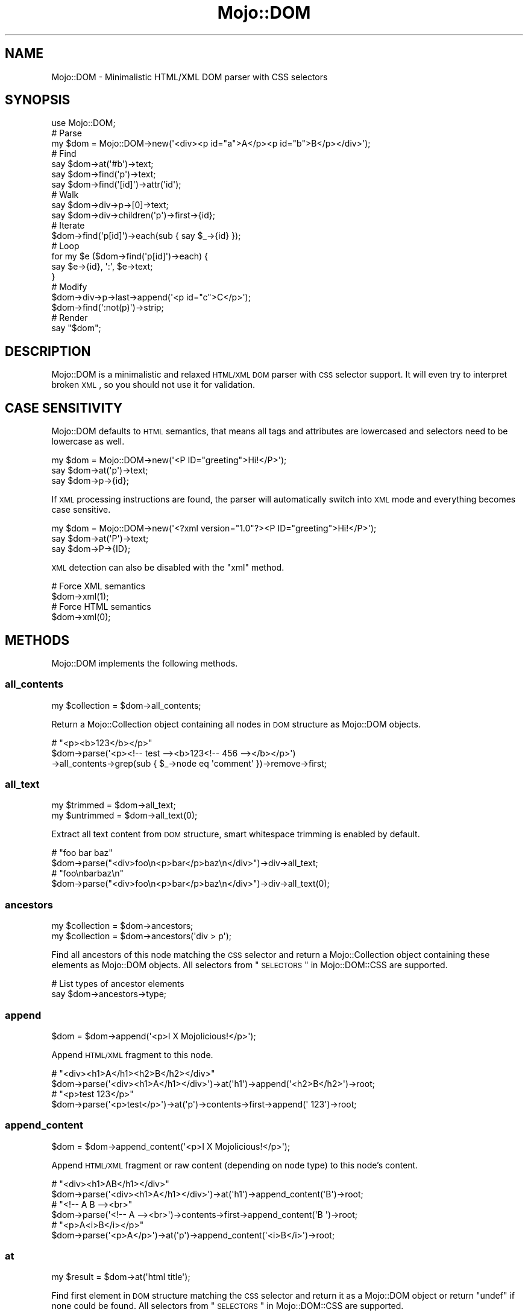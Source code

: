 .\" Automatically generated by Pod::Man 2.22 (Pod::Simple 3.13)
.\"
.\" Standard preamble:
.\" ========================================================================
.de Sp \" Vertical space (when we can't use .PP)
.if t .sp .5v
.if n .sp
..
.de Vb \" Begin verbatim text
.ft CW
.nf
.ne \\$1
..
.de Ve \" End verbatim text
.ft R
.fi
..
.\" Set up some character translations and predefined strings.  \*(-- will
.\" give an unbreakable dash, \*(PI will give pi, \*(L" will give a left
.\" double quote, and \*(R" will give a right double quote.  \*(C+ will
.\" give a nicer C++.  Capital omega is used to do unbreakable dashes and
.\" therefore won't be available.  \*(C` and \*(C' expand to `' in nroff,
.\" nothing in troff, for use with C<>.
.tr \(*W-
.ds C+ C\v'-.1v'\h'-1p'\s-2+\h'-1p'+\s0\v'.1v'\h'-1p'
.ie n \{\
.    ds -- \(*W-
.    ds PI pi
.    if (\n(.H=4u)&(1m=24u) .ds -- \(*W\h'-12u'\(*W\h'-12u'-\" diablo 10 pitch
.    if (\n(.H=4u)&(1m=20u) .ds -- \(*W\h'-12u'\(*W\h'-8u'-\"  diablo 12 pitch
.    ds L" ""
.    ds R" ""
.    ds C` ""
.    ds C' ""
'br\}
.el\{\
.    ds -- \|\(em\|
.    ds PI \(*p
.    ds L" ``
.    ds R" ''
'br\}
.\"
.\" Escape single quotes in literal strings from groff's Unicode transform.
.ie \n(.g .ds Aq \(aq
.el       .ds Aq '
.\"
.\" If the F register is turned on, we'll generate index entries on stderr for
.\" titles (.TH), headers (.SH), subsections (.SS), items (.Ip), and index
.\" entries marked with X<> in POD.  Of course, you'll have to process the
.\" output yourself in some meaningful fashion.
.ie \nF \{\
.    de IX
.    tm Index:\\$1\t\\n%\t"\\$2"
..
.    nr % 0
.    rr F
.\}
.el \{\
.    de IX
..
.\}
.\"
.\" Accent mark definitions (@(#)ms.acc 1.5 88/02/08 SMI; from UCB 4.2).
.\" Fear.  Run.  Save yourself.  No user-serviceable parts.
.    \" fudge factors for nroff and troff
.if n \{\
.    ds #H 0
.    ds #V .8m
.    ds #F .3m
.    ds #[ \f1
.    ds #] \fP
.\}
.if t \{\
.    ds #H ((1u-(\\\\n(.fu%2u))*.13m)
.    ds #V .6m
.    ds #F 0
.    ds #[ \&
.    ds #] \&
.\}
.    \" simple accents for nroff and troff
.if n \{\
.    ds ' \&
.    ds ` \&
.    ds ^ \&
.    ds , \&
.    ds ~ ~
.    ds /
.\}
.if t \{\
.    ds ' \\k:\h'-(\\n(.wu*8/10-\*(#H)'\'\h"|\\n:u"
.    ds ` \\k:\h'-(\\n(.wu*8/10-\*(#H)'\`\h'|\\n:u'
.    ds ^ \\k:\h'-(\\n(.wu*10/11-\*(#H)'^\h'|\\n:u'
.    ds , \\k:\h'-(\\n(.wu*8/10)',\h'|\\n:u'
.    ds ~ \\k:\h'-(\\n(.wu-\*(#H-.1m)'~\h'|\\n:u'
.    ds / \\k:\h'-(\\n(.wu*8/10-\*(#H)'\z\(sl\h'|\\n:u'
.\}
.    \" troff and (daisy-wheel) nroff accents
.ds : \\k:\h'-(\\n(.wu*8/10-\*(#H+.1m+\*(#F)'\v'-\*(#V'\z.\h'.2m+\*(#F'.\h'|\\n:u'\v'\*(#V'
.ds 8 \h'\*(#H'\(*b\h'-\*(#H'
.ds o \\k:\h'-(\\n(.wu+\w'\(de'u-\*(#H)/2u'\v'-.3n'\*(#[\z\(de\v'.3n'\h'|\\n:u'\*(#]
.ds d- \h'\*(#H'\(pd\h'-\w'~'u'\v'-.25m'\f2\(hy\fP\v'.25m'\h'-\*(#H'
.ds D- D\\k:\h'-\w'D'u'\v'-.11m'\z\(hy\v'.11m'\h'|\\n:u'
.ds th \*(#[\v'.3m'\s+1I\s-1\v'-.3m'\h'-(\w'I'u*2/3)'\s-1o\s+1\*(#]
.ds Th \*(#[\s+2I\s-2\h'-\w'I'u*3/5'\v'-.3m'o\v'.3m'\*(#]
.ds ae a\h'-(\w'a'u*4/10)'e
.ds Ae A\h'-(\w'A'u*4/10)'E
.    \" corrections for vroff
.if v .ds ~ \\k:\h'-(\\n(.wu*9/10-\*(#H)'\s-2\u~\d\s+2\h'|\\n:u'
.if v .ds ^ \\k:\h'-(\\n(.wu*10/11-\*(#H)'\v'-.4m'^\v'.4m'\h'|\\n:u'
.    \" for low resolution devices (crt and lpr)
.if \n(.H>23 .if \n(.V>19 \
\{\
.    ds : e
.    ds 8 ss
.    ds o a
.    ds d- d\h'-1'\(ga
.    ds D- D\h'-1'\(hy
.    ds th \o'bp'
.    ds Th \o'LP'
.    ds ae ae
.    ds Ae AE
.\}
.rm #[ #] #H #V #F C
.\" ========================================================================
.\"
.IX Title "Mojo::DOM 3"
.TH Mojo::DOM 3 "2014-08-10" "perl v5.10.1" "User Contributed Perl Documentation"
.\" For nroff, turn off justification.  Always turn off hyphenation; it makes
.\" way too many mistakes in technical documents.
.if n .ad l
.nh
.SH "NAME"
Mojo::DOM \- Minimalistic HTML/XML DOM parser with CSS selectors
.SH "SYNOPSIS"
.IX Header "SYNOPSIS"
.Vb 1
\&  use Mojo::DOM;
\&
\&  # Parse
\&  my $dom = Mojo::DOM\->new(\*(Aq<div><p id="a">A</p><p id="b">B</p></div>\*(Aq);
\&
\&  # Find
\&  say $dom\->at(\*(Aq#b\*(Aq)\->text;
\&  say $dom\->find(\*(Aqp\*(Aq)\->text;
\&  say $dom\->find(\*(Aq[id]\*(Aq)\->attr(\*(Aqid\*(Aq);
\&
\&  # Walk
\&  say $dom\->div\->p\->[0]\->text;
\&  say $dom\->div\->children(\*(Aqp\*(Aq)\->first\->{id};
\&
\&  # Iterate
\&  $dom\->find(\*(Aqp[id]\*(Aq)\->each(sub { say $_\->{id} });
\&
\&  # Loop
\&  for my $e ($dom\->find(\*(Aqp[id]\*(Aq)\->each) {
\&    say $e\->{id}, \*(Aq:\*(Aq, $e\->text;
\&  }
\&
\&  # Modify
\&  $dom\->div\->p\->last\->append(\*(Aq<p id="c">C</p>\*(Aq);
\&  $dom\->find(\*(Aq:not(p)\*(Aq)\->strip;
\&
\&  # Render
\&  say "$dom";
.Ve
.SH "DESCRIPTION"
.IX Header "DESCRIPTION"
Mojo::DOM is a minimalistic and relaxed \s-1HTML/XML\s0 \s-1DOM\s0 parser with \s-1CSS\s0
selector support. It will even try to interpret broken \s-1XML\s0, so you should not
use it for validation.
.SH "CASE SENSITIVITY"
.IX Header "CASE SENSITIVITY"
Mojo::DOM defaults to \s-1HTML\s0 semantics, that means all tags and attributes
are lowercased and selectors need to be lowercase as well.
.PP
.Vb 3
\&  my $dom = Mojo::DOM\->new(\*(Aq<P ID="greeting">Hi!</P>\*(Aq);
\&  say $dom\->at(\*(Aqp\*(Aq)\->text;
\&  say $dom\->p\->{id};
.Ve
.PP
If \s-1XML\s0 processing instructions are found, the parser will automatically switch
into \s-1XML\s0 mode and everything becomes case sensitive.
.PP
.Vb 3
\&  my $dom = Mojo::DOM\->new(\*(Aq<?xml version="1.0"?><P ID="greeting">Hi!</P>\*(Aq);
\&  say $dom\->at(\*(AqP\*(Aq)\->text;
\&  say $dom\->P\->{ID};
.Ve
.PP
\&\s-1XML\s0 detection can also be disabled with the \*(L"xml\*(R" method.
.PP
.Vb 2
\&  # Force XML semantics
\&  $dom\->xml(1);
\&
\&  # Force HTML semantics
\&  $dom\->xml(0);
.Ve
.SH "METHODS"
.IX Header "METHODS"
Mojo::DOM implements the following methods.
.SS "all_contents"
.IX Subsection "all_contents"
.Vb 1
\&  my $collection = $dom\->all_contents;
.Ve
.PP
Return a Mojo::Collection object containing all nodes in \s-1DOM\s0 structure as
Mojo::DOM objects.
.PP
.Vb 3
\&  # "<p><b>123</b></p>"
\&  $dom\->parse(\*(Aq<p><!\-\- test \-\-><b>123<!\-\- 456 \-\-></b></p>\*(Aq)
\&    \->all_contents\->grep(sub { $_\->node eq \*(Aqcomment\*(Aq })\->remove\->first;
.Ve
.SS "all_text"
.IX Subsection "all_text"
.Vb 2
\&  my $trimmed   = $dom\->all_text;
\&  my $untrimmed = $dom\->all_text(0);
.Ve
.PP
Extract all text content from \s-1DOM\s0 structure, smart whitespace trimming is
enabled by default.
.PP
.Vb 2
\&  # "foo bar baz"
\&  $dom\->parse("<div>foo\en<p>bar</p>baz\en</div>")\->div\->all_text;
\&
\&  # "foo\enbarbaz\en"
\&  $dom\->parse("<div>foo\en<p>bar</p>baz\en</div>")\->div\->all_text(0);
.Ve
.SS "ancestors"
.IX Subsection "ancestors"
.Vb 2
\&  my $collection = $dom\->ancestors;
\&  my $collection = $dom\->ancestors(\*(Aqdiv > p\*(Aq);
.Ve
.PP
Find all ancestors of this node matching the \s-1CSS\s0 selector and return a
Mojo::Collection object containing these elements as Mojo::DOM objects.
All selectors from \*(L"\s-1SELECTORS\s0\*(R" in Mojo::DOM::CSS are supported.
.PP
.Vb 2
\&  # List types of ancestor elements
\&  say $dom\->ancestors\->type;
.Ve
.SS "append"
.IX Subsection "append"
.Vb 1
\&  $dom = $dom\->append(\*(Aq<p>I X Mojolicious!</p>\*(Aq);
.Ve
.PP
Append \s-1HTML/XML\s0 fragment to this node.
.PP
.Vb 2
\&  # "<div><h1>A</h1><h2>B</h2></div>"
\&  $dom\->parse(\*(Aq<div><h1>A</h1></div>\*(Aq)\->at(\*(Aqh1\*(Aq)\->append(\*(Aq<h2>B</h2>\*(Aq)\->root;
\&
\&  # "<p>test 123</p>"
\&  $dom\->parse(\*(Aq<p>test</p>\*(Aq)\->at(\*(Aqp\*(Aq)\->contents\->first\->append(\*(Aq 123\*(Aq)\->root;
.Ve
.SS "append_content"
.IX Subsection "append_content"
.Vb 1
\&  $dom = $dom\->append_content(\*(Aq<p>I X Mojolicious!</p>\*(Aq);
.Ve
.PP
Append \s-1HTML/XML\s0 fragment or raw content (depending on node type) to this
node's content.
.PP
.Vb 2
\&  # "<div><h1>AB</h1></div>"
\&  $dom\->parse(\*(Aq<div><h1>A</h1></div>\*(Aq)\->at(\*(Aqh1\*(Aq)\->append_content(\*(AqB\*(Aq)\->root;
\&
\&  # "<!\-\- A B \-\-><br>"
\&  $dom\->parse(\*(Aq<!\-\- A \-\-><br>\*(Aq)\->contents\->first\->append_content(\*(AqB \*(Aq)\->root;
\&
\&  # "<p>A<i>B</i></p>"
\&  $dom\->parse(\*(Aq<p>A</p>\*(Aq)\->at(\*(Aqp\*(Aq)\->append_content(\*(Aq<i>B</i>\*(Aq)\->root;
.Ve
.SS "at"
.IX Subsection "at"
.Vb 1
\&  my $result = $dom\->at(\*(Aqhtml title\*(Aq);
.Ve
.PP
Find first element in \s-1DOM\s0 structure matching the \s-1CSS\s0 selector and return it as
a Mojo::DOM object or return \f(CW\*(C`undef\*(C'\fR if none could be found. All selectors
from \*(L"\s-1SELECTORS\s0\*(R" in Mojo::DOM::CSS are supported.
.PP
.Vb 2
\&  # Find first element with "svg" namespace definition
\&  my $namespace = $dom\->at(\*(Aq[xmlns\e:svg]\*(Aq)\->{\*(Aqxmlns:svg\*(Aq};
.Ve
.SS "attr"
.IX Subsection "attr"
.Vb 4
\&  my $hash = $dom\->attr;
\&  my $foo  = $dom\->attr(\*(Aqfoo\*(Aq);
\&  $dom     = $dom\->attr({foo => \*(Aqbar\*(Aq});
\&  $dom     = $dom\->attr(foo => \*(Aqbar\*(Aq);
.Ve
.PP
This element's attributes.
.PP
.Vb 2
\&  # List id attributes
\&  say $dom\->find(\*(Aq*\*(Aq)\->attr(\*(Aqid\*(Aq)\->compact;
.Ve
.SS "children"
.IX Subsection "children"
.Vb 2
\&  my $collection = $dom\->children;
\&  my $collection = $dom\->children(\*(Aqdiv > p\*(Aq);
.Ve
.PP
Find all children of this element matching the \s-1CSS\s0 selector and return a
Mojo::Collection object containing these elements as Mojo::DOM objects.
All selectors from \*(L"\s-1SELECTORS\s0\*(R" in Mojo::DOM::CSS are supported.
.PP
.Vb 2
\&  # Show type of random child element
\&  say $dom\->children\->shuffle\->first\->type;
.Ve
.SS "content"
.IX Subsection "content"
.Vb 2
\&  my $str = $dom\->content;
\&  $dom    = $dom\->content(\*(Aq<p>I X Mojolicious!</p>\*(Aq);
.Ve
.PP
Return this node's content or replace it with \s-1HTML/XML\s0 fragment or raw content
(depending on node type).
.PP
.Vb 2
\&  # "<b>test</b>"
\&  $dom\->parse(\*(Aq<div><b>test</b></div>\*(Aq)\->div\->content;
\&
\&  # "<div><h1>B</h1></div>"
\&  $dom\->parse(\*(Aq<div><h1>A</h1></div>\*(Aq)\->at(\*(Aqh1\*(Aq)\->content(\*(AqB\*(Aq)\->root;
\&
\&  # "<div><h1></h1></div>"
\&  $dom\->parse(\*(Aq<div><h1>A</h1></div>\*(Aq)\->at(\*(Aqh1\*(Aq)\->content(\*(Aq\*(Aq)\->root;
\&
\&  # " A "
\&  $dom\->parse(\*(Aq<!\-\- A \-\-><br>\*(Aq)\->contents\->first\->content;
\&
\&  # "<!\-\- B \-\-><br>"
\&  $dom\->parse(\*(Aq<!\-\- A \-\-><br>\*(Aq)\->contents\->first\->content(\*(Aq B \*(Aq)\->root;
\&
\&  # "<p><i>B</i></p>"
\&  $dom\->parse(\*(Aq<p>A</p>\*(Aq)\->at(\*(Aqp\*(Aq)\->content(\*(Aq<i>B</i>\*(Aq)\->root;
.Ve
.SS "contents"
.IX Subsection "contents"
.Vb 1
\&  my $collection = $dom\->contents;
.Ve
.PP
Return a Mojo::Collection object containing the child nodes of this element
as Mojo::DOM objects.
.PP
.Vb 2
\&  # "<p><b>123</b></p>"
\&  $dom\->parse(\*(Aq<p>test<b>123</b></p>\*(Aq)\->at(\*(Aqp\*(Aq)\->contents\->first\->remove;
\&
\&  # "<!\-\- test \-\->"
\&  $dom\->parse(\*(Aq<!\-\- test \-\-><b>123</b>\*(Aq)\->contents\->first;
.Ve
.SS "find"
.IX Subsection "find"
.Vb 1
\&  my $collection = $dom\->find(\*(Aqhtml title\*(Aq);
.Ve
.PP
Find all elements in \s-1DOM\s0 structure matching the \s-1CSS\s0 selector and return a
Mojo::Collection object containing these elements as Mojo::DOM objects.
All selectors from \*(L"\s-1SELECTORS\s0\*(R" in Mojo::DOM::CSS are supported.
.PP
.Vb 2
\&  # Find a specific element and extract information
\&  my $id = $dom\->find(\*(Aqdiv\*(Aq)\->[23]{id};
\&
\&  # Extract information from multiple elements
\&  my @headers = $dom\->find(\*(Aqh1, h2, h3\*(Aq)\->text\->each;
\&
\&  # Count all the different tags
\&  my $hash = $dom\->find(\*(Aq*\*(Aq)\->type\->reduce(sub { $a\->{$b}++; $a }, {});
\&
\&  # Find elements with a class that contains dots
\&  my @divs = $dom\->find(\*(Aqdiv.foo\e.bar\*(Aq)\->each;
.Ve
.SS "match"
.IX Subsection "match"
.Vb 1
\&  my $result = $dom\->match(\*(Aqhtml title\*(Aq);
.Ve
.PP
Match the \s-1CSS\s0 selector against this element and return it as a Mojo::DOM
object or return \f(CW\*(C`undef\*(C'\fR if it didn't match. All selectors from
\&\*(L"\s-1SELECTORS\s0\*(R" in Mojo::DOM::CSS are supported.
.SS "namespace"
.IX Subsection "namespace"
.Vb 1
\&  my $namespace = $dom\->namespace;
.Ve
.PP
Find this element's namespace.
.PP
.Vb 2
\&  # Find namespace for an element with namespace prefix
\&  my $namespace = $dom\->at(\*(Aqsvg > svg\e:circle\*(Aq)\->namespace;
\&
\&  # Find namespace for an element that may or may not have a namespace prefix
\&  my $namespace = $dom\->at(\*(Aqsvg > circle\*(Aq)\->namespace;
.Ve
.SS "new"
.IX Subsection "new"
.Vb 2
\&  my $dom = Mojo::DOM\->new;
\&  my $dom = Mojo::DOM\->new(\*(Aq<foo bar="baz">I X Mojolicious!</foo>\*(Aq);
.Ve
.PP
Construct a new scalar-based Mojo::DOM object and \*(L"parse\*(R" \s-1HTML/XML\s0
fragment if necessary.
.SS "next"
.IX Subsection "next"
.Vb 1
\&  my $sibling = $dom\->next;
.Ve
.PP
Return Mojo::DOM object for next sibling element or \f(CW\*(C`undef\*(C'\fR if there are
no more siblings.
.PP
.Vb 2
\&  # "<h2>B</h2>"
\&  $dom\->parse(\*(Aq<div><h1>A</h1><h2>B</h2></div>\*(Aq)\->at(\*(Aqh1\*(Aq)\->next;
.Ve
.SS "next_sibling"
.IX Subsection "next_sibling"
.Vb 1
\&  my $sibling = $dom\->next_sibling;
.Ve
.PP
Return Mojo::DOM object for next sibling node or \f(CW\*(C`undef\*(C'\fR if there are no
more siblings.
.PP
.Vb 3
\&  # "456"
\&  $dom\->parse(\*(Aq<p><b>123</b><!\-\- test \-\->456</p>\*(Aq)\->at(\*(Aqb\*(Aq)
\&    \->next_sibling\->next_sibling;
.Ve
.SS "node"
.IX Subsection "node"
.Vb 1
\&  my $type = $dom\->node;
.Ve
.PP
This node's type, usually \f(CW\*(C`cdata\*(C'\fR, \f(CW\*(C`comment\*(C'\fR, \f(CW\*(C`doctype\*(C'\fR, \f(CW\*(C`pi\*(C'\fR, \f(CW\*(C`raw\*(C'\fR,
\&\f(CW\*(C`root\*(C'\fR, \f(CW\*(C`tag\*(C'\fR or \f(CW\*(C`text\*(C'\fR.
.SS "parent"
.IX Subsection "parent"
.Vb 1
\&  my $parent = $dom\->parent;
.Ve
.PP
Return Mojo::DOM object for parent of this node or \f(CW\*(C`undef\*(C'\fR if this node
has no parent.
.SS "parse"
.IX Subsection "parse"
.Vb 1
\&  $dom = $dom\->parse(\*(Aq<foo bar="baz">I X Mojolicious!</foo>\*(Aq);
.Ve
.PP
Parse \s-1HTML/XML\s0 fragment with Mojo::DOM::HTML.
.PP
.Vb 2
\&  # Parse XML
\&  my $dom = Mojo::DOM\->new\->xml(1)\->parse($xml);
.Ve
.SS "prepend"
.IX Subsection "prepend"
.Vb 1
\&  $dom = $dom\->prepend(\*(Aq<p>I X Mojolicious!</p>\*(Aq);
.Ve
.PP
Prepend \s-1HTML/XML\s0 fragment to this node.
.PP
.Vb 2
\&  # "<div><h1>A</h1><h2>B</h2></div>"
\&  $dom\->parse(\*(Aq<div><h2>B</h2></div>\*(Aq)\->at(\*(Aqh2\*(Aq)\->prepend(\*(Aq<h1>A</h1>\*(Aq)\->root;
\&
\&  # "<p>test 123</p>"
\&  $dom\->parse(\*(Aq<p>123</p>\*(Aq)\->at(\*(Aqp\*(Aq)\->contents\->first\->prepend(\*(Aqtest \*(Aq)\->root;
.Ve
.SS "prepend_content"
.IX Subsection "prepend_content"
.Vb 1
\&  $dom = $dom\->prepend_content(\*(Aq<p>I X Mojolicious!</p>\*(Aq);
.Ve
.PP
Prepend \s-1HTML/XML\s0 fragment or raw content (depending on node type) to this
node's content.
.PP
.Vb 2
\&  # "<div><h2>AB</h2></div>"
\&  $dom\->parse(\*(Aq<div><h2>B</h2></div>\*(Aq)\->at(\*(Aqh2\*(Aq)\->prepend_content(\*(AqA\*(Aq)\->root;
\&
\&  # "<!\-\- A B \-\-><br>"
\&  $dom\->parse(\*(Aq<!\-\- B \-\-><br>\*(Aq)\->contents\->first\->prepend_content(\*(Aq A\*(Aq)\->root;
\&
\&  # "<p><i>B</i>A</p>"
\&  $dom\->parse(\*(Aq<p>A</p>\*(Aq)\->at(\*(Aqp\*(Aq)\->prepend_content(\*(Aq<i>B</i>\*(Aq)\->root;
.Ve
.SS "previous"
.IX Subsection "previous"
.Vb 1
\&  my $sibling = $dom\->previous;
.Ve
.PP
Return Mojo::DOM object for previous sibling element or \f(CW\*(C`undef\*(C'\fR if there
are no more siblings.
.PP
.Vb 2
\&  # "<h1>A</h1>"
\&  $dom\->parse(\*(Aq<div><h1>A</h1><h2>B</h2></div>\*(Aq)\->at(\*(Aqh2\*(Aq)\->previous;
.Ve
.SS "previous_sibling"
.IX Subsection "previous_sibling"
.Vb 1
\&  my $sibling = $dom\->previous_sibling;
.Ve
.PP
Return Mojo::DOM object for previous sibling node or \f(CW\*(C`undef\*(C'\fR if there are
no more siblings.
.PP
.Vb 3
\&  # "123"
\&  $dom\->parse(\*(Aq<p>123<!\-\- test \-\-><b>456</b></p>\*(Aq)\->at(\*(Aqb\*(Aq)
\&    \->previous_sibling\->previous_sibling;
.Ve
.SS "remove"
.IX Subsection "remove"
.Vb 1
\&  my $parent = $dom\->remove;
.Ve
.PP
Remove this node and return \*(L"parent\*(R".
.PP
.Vb 2
\&  # "<div></div>"
\&  $dom\->parse(\*(Aq<div><h1>A</h1></div>\*(Aq)\->at(\*(Aqh1\*(Aq)\->remove;
\&
\&  # "<p><b>456</b></p>"
\&  $dom\->parse(\*(Aq<p>123<b>456</b></p>\*(Aq)\->at(\*(Aqp\*(Aq)\->contents\->first\->remove\->root;
.Ve
.SS "replace"
.IX Subsection "replace"
.Vb 1
\&  my $parent = $dom\->replace(\*(Aq<div>I X Mojolicious!</div>\*(Aq);
.Ve
.PP
Replace this node with \s-1HTML/XML\s0 fragment and return \*(L"parent\*(R".
.PP
.Vb 2
\&  # "<div><h2>B</h2></div>"
\&  $dom\->parse(\*(Aq<div><h1>A</h1></div>\*(Aq)\->at(\*(Aqh1\*(Aq)\->replace(\*(Aq<h2>B</h2>\*(Aq);
\&
\&  # "<p><b>B</b></p>"
\&  $dom\->parse(\*(Aq<p>A</p>\*(Aq)\->at(\*(Aqp\*(Aq)\->contents\->[0]\->replace(\*(Aq<b>B</b>\*(Aq)\->root;
.Ve
.SS "root"
.IX Subsection "root"
.Vb 1
\&  my $root = $dom\->root;
.Ve
.PP
Return Mojo::DOM object for root node.
.SS "siblings"
.IX Subsection "siblings"
.Vb 2
\&  my $collection = $dom\->siblings;
\&  my $collection = $dom\->siblings(\*(Aqdiv > p\*(Aq);
.Ve
.PP
Find all sibling elements of this node matching the \s-1CSS\s0 selector and return a
Mojo::Collection object containing these elements as Mojo::DOM objects.
All selectors from \*(L"\s-1SELECTORS\s0\*(R" in Mojo::DOM::CSS are supported.
.PP
.Vb 2
\&  # List types of sibling elements
\&  say $dom\->siblings\->type;
.Ve
.SS "strip"
.IX Subsection "strip"
.Vb 1
\&  my $parent = $dom\->strip;
.Ve
.PP
Remove this element while preserving its content and return \*(L"parent\*(R".
.PP
.Vb 2
\&  # "<div>A</div>"
\&  $dom\->parse(\*(Aq<div><h1>A</h1></div>\*(Aq)\->at(\*(Aqh1\*(Aq)\->strip;
.Ve
.SS "tap"
.IX Subsection "tap"
.Vb 1
\&  $dom = $dom\->tap(sub {...});
.Ve
.PP
Alias for \*(L"tap\*(R" in Mojo::Base.
.SS "text"
.IX Subsection "text"
.Vb 2
\&  my $trimmed   = $dom\->text;
\&  my $untrimmed = $dom\->text(0);
.Ve
.PP
Extract text content from this element only (not including child elements),
smart whitespace trimming is enabled by default.
.PP
.Vb 2
\&  # "foo baz"
\&  $dom\->parse("<div>foo\en<p>bar</p>baz\en</div>")\->div\->text;
\&
\&  # "foo\enbaz\en"
\&  $dom\->parse("<div>foo\en<p>bar</p>baz\en</div>")\->div\->text(0);
.Ve
.SS "to_string"
.IX Subsection "to_string"
.Vb 1
\&  my $str = $dom\->to_string;
.Ve
.PP
Render this node and its content to \s-1HTML/XML\s0.
.PP
.Vb 2
\&  # "<b>test</b>"
\&  $dom\->parse(\*(Aq<div><b>test</b></div>\*(Aq)\->div\->b\->to_string;
.Ve
.SS "tree"
.IX Subsection "tree"
.Vb 2
\&  my $tree = $dom\->tree;
\&  $dom     = $dom\->tree([\*(Aqroot\*(Aq]);
.Ve
.PP
Document Object Model. Note that this structure should only be used very
carefully since it is very dynamic.
.SS "type"
.IX Subsection "type"
.Vb 2
\&  my $type = $dom\->type;
\&  $dom     = $dom\->type(\*(Aqdiv\*(Aq);
.Ve
.PP
This element's type.
.PP
.Vb 2
\&  # List types of child elements
\&  say $dom\->children\->type;
.Ve
.SS "val"
.IX Subsection "val"
.Vb 1
\&  my $collection = $dom\->val;
.Ve
.PP
Extract values from \f(CW\*(C`button\*(C'\fR, \f(CW\*(C`input\*(C'\fR, \f(CW\*(C`option\*(C'\fR, \f(CW\*(C`select\*(C'\fR or \f(CW\*(C`textarea\*(C'\fR
element and return a Mojo::Collection object containing these values. In
the case of \f(CW\*(C`select\*(C'\fR, find all \f(CW\*(C`option\*(C'\fR elements it contains that have a
\&\f(CW\*(C`selected\*(C'\fR attribute and extract their values.
.PP
.Vb 2
\&  # "b"
\&  $dom\->parse(\*(Aq<input name="a" value="b">\*(Aq)\->at(\*(Aqinput\*(Aq)\->val;
\&
\&  # "c"
\&  $dom\->parse(\*(Aq<option value="c">C</option>\*(Aq)\->at(\*(Aqoption\*(Aq)\->val;
\&
\&  # "d"
\&  $dom\->parse(\*(Aq<option>d</option>\*(Aq)\->at(\*(Aqoption\*(Aq)\->val;
.Ve
.SS "wrap"
.IX Subsection "wrap"
.Vb 1
\&  $dom = $dom\->wrap(\*(Aq<div></div>\*(Aq);
.Ve
.PP
Wrap \s-1HTML/XML\s0 fragment around this node, placing it as the last child of the
first innermost element.
.PP
.Vb 2
\&  # "<p>B<b>A</b></p>"
\&  $dom\->parse(\*(Aq<b>A</b>\*(Aq)\->at(\*(Aqb\*(Aq)\->wrap(\*(Aq<p>B</p>\*(Aq)\->root;
\&
\&  # "<div><p><b>A</b></p>B</div>"
\&  $dom\->parse(\*(Aq<b>A</b>\*(Aq)\->at(\*(Aqb\*(Aq)\->wrap(\*(Aq<div><p></p>B</div>\*(Aq)\->root;
\&
\&  # "<p><b>A</b></p><p>B</p>"
\&  $dom\->parse(\*(Aq<b>A</b>\*(Aq)\->at(\*(Aqb\*(Aq)\->wrap(\*(Aq<p></p><p>B</p>\*(Aq)\->root;
\&
\&  # "<p><b>A</b></p>"
\&  $dom\->parse(\*(Aq<p>A</p>\*(Aq)\->at(\*(Aqp\*(Aq)\->contents\->first\->wrap(\*(Aq<b>\*(Aq)\->root;
.Ve
.SS "wrap_content"
.IX Subsection "wrap_content"
.Vb 1
\&  $dom = $dom\->wrap_content(\*(Aq<div></div>\*(Aq);
.Ve
.PP
Wrap \s-1HTML/XML\s0 fragment around this node's content, placing it as the last
children of the first innermost element.
.PP
.Vb 2
\&  # "<p><b>BA</b></p>"
\&  $dom\->parse(\*(Aq<p>A<p>\*(Aq)\->at(\*(Aqp\*(Aq)\->wrap_content(\*(Aq<b>B</b>\*(Aq)\->root;
\&
\&  # "<p><b>A</b></p><p>B</p>"
\&  $dom\->parse(\*(Aq<b>A</b>\*(Aq)\->wrap_content(\*(Aq<p></p><p>B</p>\*(Aq);
.Ve
.SS "xml"
.IX Subsection "xml"
.Vb 2
\&  my $bool = $dom\->xml;
\&  $dom     = $dom\->xml($bool);
.Ve
.PP
Disable \s-1HTML\s0 semantics in parser and activate case sensitivity, defaults to
auto detection based on processing instructions.
.SH "AUTOLOAD"
.IX Header "AUTOLOAD"
In addition to the \*(L"\s-1METHODS\s0\*(R" above, many child elements are also
automatically available as object methods, which return a Mojo::DOM or
Mojo::Collection object, depending on number of children. For more power
and consistent results you can also use \*(L"children\*(R".
.PP
.Vb 3
\&  say $dom\->p\->text;
\&  say $dom\->div\->[23]\->text;
\&  say $dom\->div\->text;
.Ve
.SH "OPERATORS"
.IX Header "OPERATORS"
Mojo::DOM overloads the following operators.
.SS "array"
.IX Subsection "array"
.Vb 1
\&  my @nodes = @$dom;
.Ve
.PP
Alias for \*(L"contents\*(R".
.PP
.Vb 2
\&  # "<!\-\- test \-\->"
\&  $dom\->parse(\*(Aq<!\-\- test \-\-><b>123</b>\*(Aq)\->[0];
.Ve
.SS "bool"
.IX Subsection "bool"
.Vb 1
\&  my $bool = !!$dom;
.Ve
.PP
Always true.
.SS "hash"
.IX Subsection "hash"
.Vb 1
\&  my %attrs = %$dom;
.Ve
.PP
Alias for \*(L"attr\*(R".
.PP
.Vb 2
\&  # "test"
\&  $dom\->parse(\*(Aq<div id="test">A</div>\*(Aq)\->at(\*(Aqdiv\*(Aq)\->{id};
.Ve
.SS "stringify"
.IX Subsection "stringify"
.Vb 1
\&  my $str = "$dom";
.Ve
.PP
Alias for \*(L"to_string\*(R".
.SH "SEE ALSO"
.IX Header "SEE ALSO"
Mojolicious, Mojolicious::Guides, <http://mojolicio.us>.
